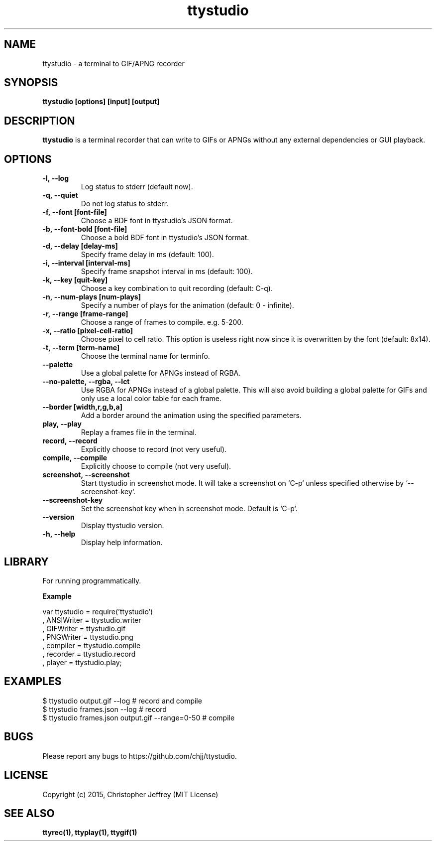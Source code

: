 .ds q \N'34'
.TH ttystudio 1

.SH NAME
ttystudio \- a terminal to GIF/APNG recorder

.SH SYNOPSIS
.nf
.B ttystudio [options] [input] [output]
.fi

.SH DESCRIPTION
.B ttystudio
is a terminal recorder that can write to GIFs or APNGs without any external
dependencies or GUI playback.

.SH OPTIONS

.TP
.BI \-l,\ \-\-log
Log status to stderr (default now).

.TP
.BI \-q,\ \-\-quiet
Do not log status to stderr.

.TP
.BI \-f,\ \-\-font\ [font-file]
Choose a BDF font in ttystudio's JSON format.

.TP
.BI \-b,\ \-\-font-bold\ [font-file]
Choose a bold BDF font in ttystudio's JSON format.

.TP
.BI \-d,\ \-\-delay\ [delay-ms]
Specify frame delay in ms (default: 100).

.TP
.BI \-i,\ \-\-interval\ [interval-ms]
Specify frame snapshot interval in ms (default: 100).

.TP
.BI \-k,\ \-\-key\ [quit-key]
Choose a key combination to quit recording (default: C-q).

.TP
.BI \-n,\ \-\-num-plays\ [num-plays]
Specify a number of plays for the animation (default: 0 - infinite).

.TP
.BI \-r,\ \-\-range\ [frame-range]
Choose a range of frames to compile. e.g. 5-200.

.TP
.BI \-x,\ \-\-ratio\ [pixel-cell-ratio]
Choose pixel to cell ratio. This option is useless right now since it is
overwritten by the font (default: 8x14).

.TP
.BI \-t,\ \-\-term\ [term-name]
Choose the terminal name for terminfo.

.TP
.BI \-\-palette
Use a global palette for APNGs instead of RGBA.

.TP
.BI \-\-no-palette,\ \-\-rgba,\ \-\-lct
Use RGBA for APNGs instead of a global palette. This will also avoid building a
global palette for GIFs and only use a local color table for each frame.

.TP
.BI \-\-border\ [width,r,g,b,a]
Add a border around the animation using the specified parameters.

.TP
.BI play,\ \-\-play
Replay a frames file in the terminal.

.TP
.BI record,\ \-\-record
Explicitly choose to record (not very useful).

.TP
.BI compile,\ \-\-compile
Explicitly choose to compile (not very useful).

.TP
.BI screenshot,\ \-\-screenshot
Start ttystudio in screenshot mode. It will take a screenshot on `C-p` unless
specified otherwise by `--screenshot-key`.

.TP
.BI \-\-screenshot\-key
Set the screenshot key when in screenshot mode. Default is `C-p`.

.TP
.BI \-\-version
Display ttystudio version.

.TP
.BI \-h,\ \-\-help
Display help information.

.SH LIBRARY
For running programmatically.

.B Example

    var ttystudio = require('ttystudio')
      , ANSIWriter = ttystudio.writer
      , GIFWriter = ttystudio.gif
      , PNGWriter = ttystudio.png
      , compiler = ttystudio.compile
      , recorder = ttystudio.record
      , player = ttystudio.play;

.SH EXAMPLES

    $ ttystudio output.gif --log # record and compile
    $ ttystudio frames.json --log # record
    $ ttystudio frames.json output.gif --range=0-50 # compile

.SH BUGS
Please report any bugs to https://github.com/chjj/ttystudio.

.SH LICENSE
Copyright (c) 2015, Christopher Jeffrey (MIT License)

.SH "SEE ALSO"
.BR ttyrec(1),
.BR ttyplay(1),
.BR ttygif(1)
